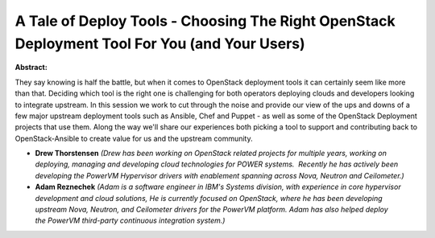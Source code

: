 A Tale of Deploy Tools - Choosing The Right OpenStack Deployment Tool For You (and Your Users)
~~~~~~~~~~~~~~~~~~~~~~~~~~~~~~~~~~~~~~~~~~~~~~~~~~~~~~~~~~~~~~~~~~~~~~~~~~~~~~~~~~~~~~~~~~~~~~

**Abstract:**

They say knowing is half the battle, but when it comes to OpenStack deployment tools it can certainly seem like more than that. Deciding which tool is the right one is challenging for both operators deploying clouds and developers looking to integrate upstream. In this session we work to cut through the noise and provide our view of the ups and downs of a few major upstream deployment tools such as Ansible, Chef and Puppet - as well as some of the OpenStack Deployment projects that use them. Along the way we'll share our experiences both picking a tool to support and contributing back to OpenStack-Ansible to create value for us and the upstream community.


* **Drew Thorstensen** *(Drew has been working on OpenStack related projects for multiple years, working on deploying, managing and developing cloud technologies for POWER systems.  Recently he has actively been developing the PowerVM Hypervisor drivers with enablement spanning across Nova, Neutron and Ceilometer.)*

* **Adam Reznechek** *(Adam is a software engineer in IBM's Systems division, with experience in core hypervisor development and cloud solutions, He is currently focused on OpenStack, where he has been developing upstream Nova, Neutron, and Ceilometer drivers for the PowerVM platform. Adam has also helped deploy the PowerVM third-party continuous integration system.)*

